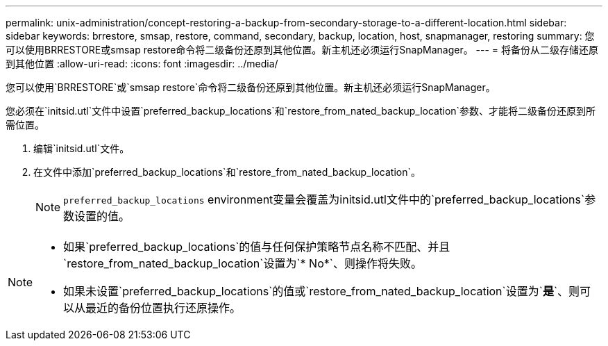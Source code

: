 ---
permalink: unix-administration/concept-restoring-a-backup-from-secondary-storage-to-a-different-location.html 
sidebar: sidebar 
keywords: brrestore, smsap, restore, command, secondary, backup, location, host, snapmanager, restoring 
summary: 您可以使用BRRESTORE或smsap restore命令将二级备份还原到其他位置。新主机还必须运行SnapManager。 
---
= 将备份从二级存储还原到其他位置
:allow-uri-read: 
:icons: font
:imagesdir: ../media/


[role="lead"]
您可以使用`BRRESTORE`或`smsap restore`命令将二级备份还原到其他位置。新主机还必须运行SnapManager。

您必须在`initsid.utl`文件中设置`preferred_backup_locations`和`restore_from_nated_backup_location`参数、才能将二级备份还原到所需位置。

. 编辑`initsid.utl`文件。
. 在文件中添加`preferred_backup_locations`和`restore_from_nated_backup_location`。
+

NOTE: `preferred_backup_locations` environment变量会覆盖为initsid.utl文件中的`preferred_backup_locations`参数设置的值。



[NOTE]
====
* 如果`preferred_backup_locations`的值与任何保护策略节点名称不匹配、并且`restore_from_nated_backup_location`设置为`* No*`、则操作将失败。
* 如果未设置`preferred_backup_locations`的值或`restore_from_nated_backup_location`设置为`*是*`、则可以从最近的备份位置执行还原操作。


====
